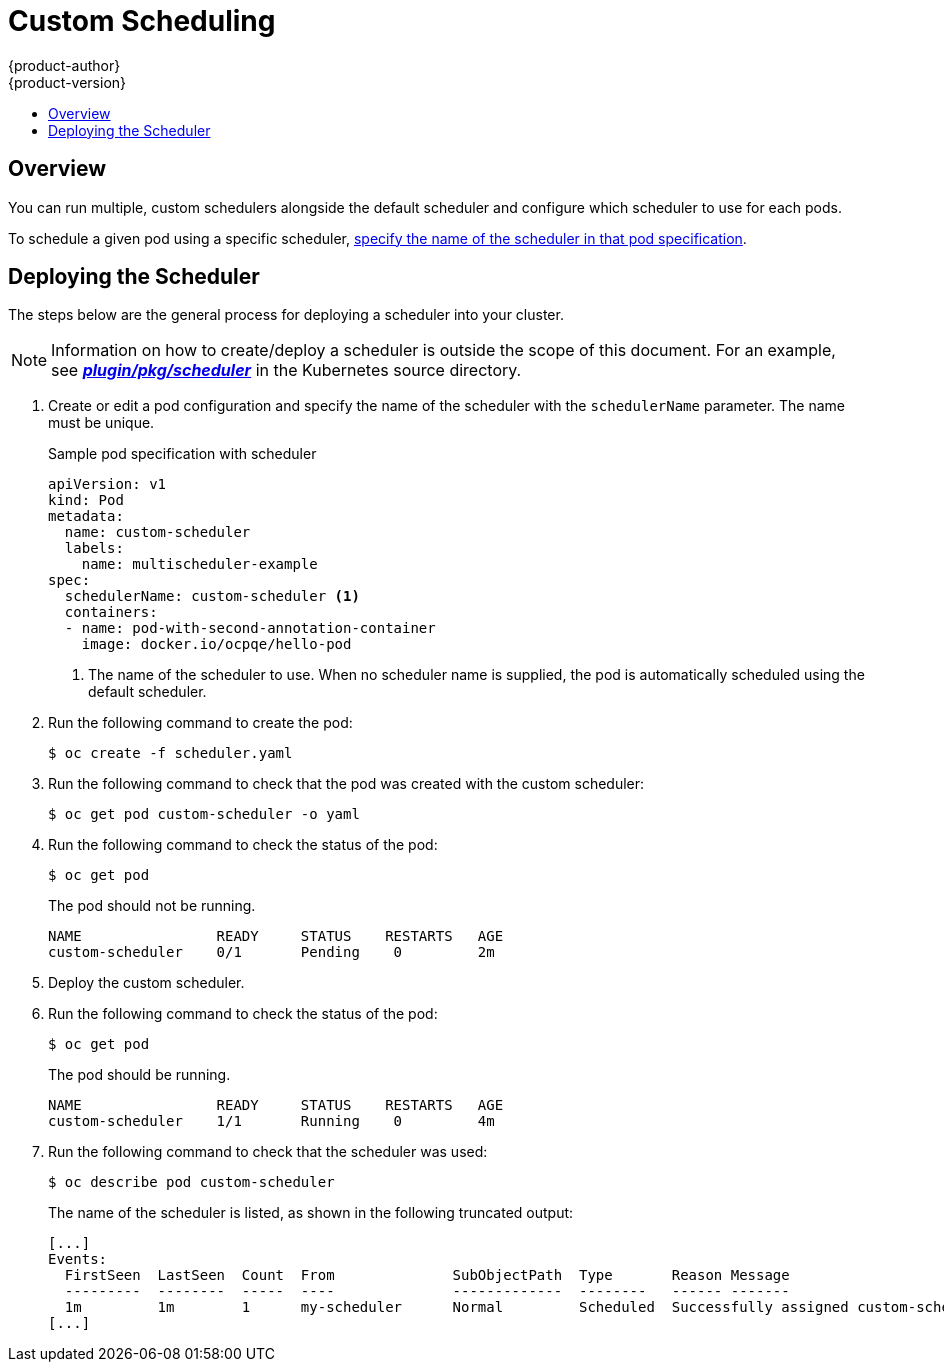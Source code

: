[[admin-guide-sched-custom]]
= Custom Scheduling
{product-author}
{product-version}
:data-uri:
:icons:
:experimental:
:toc: macro
:toc-title:

toc::[]

== Overview

You can run multiple, custom schedulers alongside the default scheduler and configure which scheduler to use for each pods.

To schedule a given pod using a specific scheduler, xref:admin-guide-sched-custom-deploy[specify the name of the scheduler in that pod specification].

[[admin-guide-sched-custom-deploy]]
== Deploying the Scheduler

The steps below are the general process for deploying a scheduler into your cluster.

[NOTE]
====
Information on how to create/deploy a scheduler is outside the scope of this document. For an example, see link:https://github.com/kubernetes/kubernetes/tree/master/pkg/scheduler[*_plugin/pkg/scheduler_*] in the Kubernetes source directory.
====

. Create or edit a pod configuration and specify the name of the scheduler with the `schedulerName` parameter. The name must be unique.
+
.Sample pod specification with scheduler
----
apiVersion: v1
kind: Pod
metadata:
  name: custom-scheduler
  labels:
    name: multischeduler-example
spec:
  schedulerName: custom-scheduler <1>
  containers:
  - name: pod-with-second-annotation-container
    image: docker.io/ocpqe/hello-pod
----
+
<1> The name of the scheduler to use. When no scheduler name is supplied, the pod is automatically scheduled using the default scheduler.

. Run the following command to create the pod:
+
----
$ oc create -f scheduler.yaml
----

. Run the following command to check that the pod was created with the custom scheduler:
+
----
$ oc get pod custom-scheduler -o yaml
----

. Run the following command to check the status of the pod:
+
----
$ oc get pod
----
+
The pod should not be running.
+
----
NAME                READY     STATUS    RESTARTS   AGE
custom-scheduler    0/1       Pending    0         2m
----

. Deploy the custom scheduler.

. Run the following command to check the status of the pod:
+
----
$ oc get pod
----
+
The pod should be running.
+
----
NAME                READY     STATUS    RESTARTS   AGE
custom-scheduler    1/1       Running    0         4m
----

. Run the following command to check that the scheduler was used:
+
----
$ oc describe pod custom-scheduler
----
+
The name of the scheduler is listed, as shown in the following truncated output:
+
----
[...]
Events:
  FirstSeen  LastSeen  Count  From              SubObjectPath  Type       Reason Message
  ---------  --------  -----  ----              -------------  --------   ------ -------
  1m         1m        1      my-scheduler      Normal         Scheduled  Successfully assigned custom-scheduler to <$node1>
[...]
----
